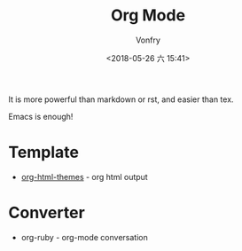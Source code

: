 #+TITLE: Org Mode
#+AUTHOR: Vonfry
#+DATE: <2018-05-26 六 15:41>

It is more powerful than markdown or rst, and easier than tex.

Emacs is enough!

* Template
- [[https://github.com/fniessen/org-html-themes][org-html-themes]] - org html output

* Converter
  - org-ruby - org-mode conversation
